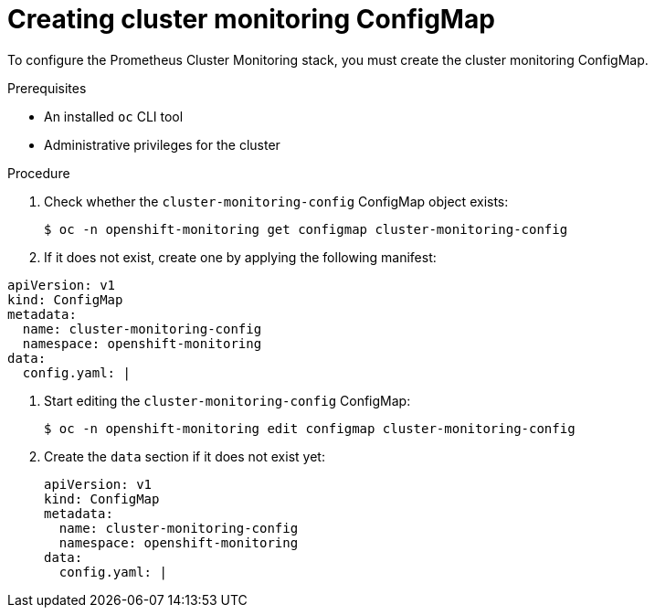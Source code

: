 // Module included in the following assemblies:
//
// * monitoring/cluster_monitoring/configuring-the-monitoring-stack.adoc

[id="creating-cluster-monitoring-configmap_{context}"]
= Creating cluster monitoring ConfigMap

To configure the Prometheus Cluster Monitoring stack, you must create the cluster monitoring ConfigMap.

.Prerequisites

* An installed `oc` CLI tool
* Administrative privileges for the cluster

.Procedure

. Check whether the `cluster-monitoring-config` ConfigMap object exists:
+
[source,terminal]
----
$ oc -n openshift-monitoring get configmap cluster-monitoring-config
----

. If it does not exist, create one by applying the following manifest:
[source,yaml]
----
apiVersion: v1
kind: ConfigMap
metadata:
  name: cluster-monitoring-config
  namespace: openshift-monitoring
data:
  config.yaml: |
----

. Start editing the `cluster-monitoring-config` ConfigMap:
+
[source,terminal]
----
$ oc -n openshift-monitoring edit configmap cluster-monitoring-config
----

. Create the `data` section if it does not exist yet:
+
[source,yaml]
----
apiVersion: v1
kind: ConfigMap
metadata:
  name: cluster-monitoring-config
  namespace: openshift-monitoring
data:
  config.yaml: |
----
